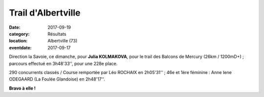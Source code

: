 Trail d'Albertville
===================

:date: 2017-09-19
:category: Résultats
:location: Albertville (73)
:eventdate: 2017-09-17


.. image:: http://assets.acr-dijon.org/alb17.jpg

Direction la Savoie, ce dimanche, pour **Julia KOLMAKOVA**, pour le trail des Balcons de Mercury (26km / 1200mD+) ; parcours effectué en 3h48'33'', pour une 228e place.

290 concurrents classés / Course remportée par Léo ROCHAIX en 2h05'31'' ; 46e et 1ère féminine : Anne Iene ODEGAARD (La Foulée Glandoise) en 2h48'17''.

**Bravo à elle !**
